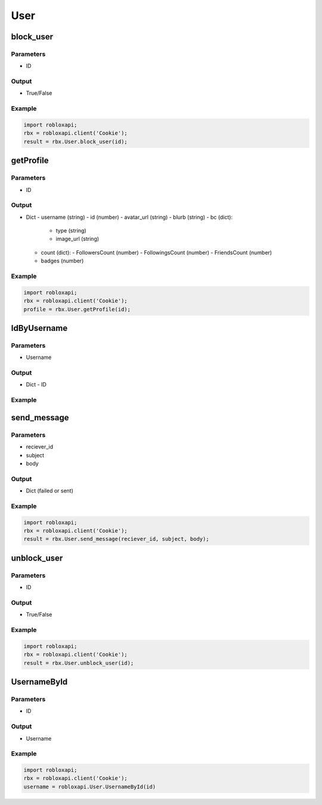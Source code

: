 =====
User
=====
block_user
===========

Parameters
~~~~~~~~~~~
- ID

Output
~~~~~~~
- True/False

Example
~~~~~~~~
.. code-block:: python

   import robloxapi;
   rbx = robloxapi.client('Cookie');
   result = rbx.User.block_user(id);

getProfile
============

Parameters
~~~~~~~~~~~
- ID

Output
~~~~~~~
- Dict
  - username (string)
  - id (number)
  - avatar_url (string)
  - blurb (string)
  - bc (dict):
    - type (string)
    - image_url (string)
  - count (dict):
    - FollowersCount (number)
    - FollowingsCount (number)
    - FriendsCount (number)
  - badges (number)

Example
~~~~~~~~
.. code-block:: python

   import robloxapi;
   rbx = robloxapi.client('Cookie');
   profile = rbx.User.getProfile(id);

IdByUsername
=============

Parameters
~~~~~~~~~~~
- Username

Output
~~~~~~~
- Dict
  - ID

Example
~~~~~~~~

.. code_block:: python

   import robloxapi;
   rbx = robloxapi.client('Cookie');
   id = robloxapi.User.IDByUsername(username);

send_message
=============

Parameters
~~~~~~~~~~~
- reciever_id
- subject
- body

Output
~~~~~~~
- Dict (failed or sent)

Example
~~~~~~~~

.. code-block:: python

   import robloxapi;
   rbx = robloxapi.client('Cookie');
   result = rbx.User.send_message(reciever_id, subject, body);
   
unblock_user
=============

Parameters
~~~~~~~~~~~
- ID

Output
~~~~~~~
- True/False

Example
~~~~~~~~

.. code-block:: python

   import robloxapi;
   rbx = robloxapi.client('Cookie');
   result = rbx.User.unblock_user(id);

UsernameById
=============

Parameters
~~~~~~~~~~~
- ID

Output
~~~~~~~
- Username

Example
~~~~~~~~

.. code-block:: python

   import robloxapi;
   rbx = robloxapi.client('Cookie');
   username = robloxapi.User.UsernameById(id)
